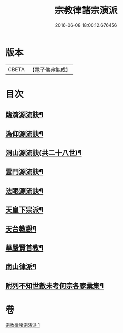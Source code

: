 #+TITLE: 宗教律諸宗演派 
#+DATE: 2016-06-08 18:00:12.676456

* 版本
 |     CBETA|【電子佛典集成】|

* 目次
** [[file:KR6r0173_001.txt::001-0559a4][臨濟源流訣¶]]
** [[file:KR6r0173_001.txt::001-0562c23][溈仰源流訣¶]]
** [[file:KR6r0173_001.txt::001-0563a12][洞山源流訣(共二十八世)¶]]
** [[file:KR6r0173_001.txt::001-0565a3][雲門源流訣¶]]
** [[file:KR6r0173_001.txt::001-0565a18][法眼源流訣¶]]
** [[file:KR6r0173_001.txt::001-0565b5][天皇下宗派¶]]
** [[file:KR6r0173_001.txt::001-0565b15][天台教觀¶]]
** [[file:KR6r0173_001.txt::001-0565c22][華嚴賢首教¶]]
** [[file:KR6r0173_001.txt::001-0566a19][南山律派¶]]
** [[file:KR6r0173_001.txt::001-0566b18][附列不知世數未考何宗各家彚集¶]]

* 卷
[[file:KR6r0173_001.txt][宗教律諸宗演派 1]]

